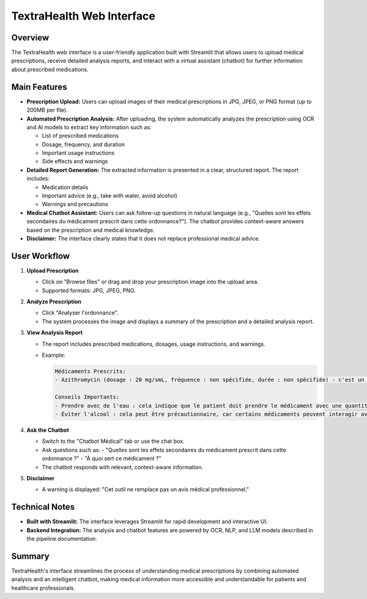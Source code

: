 TextraHealth Web Interface
=========================

Overview
--------

The TextraHealth web interface is a user-friendly application built with Streamlit that allows users to upload medical prescriptions, receive detailed analysis reports, and interact with a virtual assistant (chatbot) for further information about prescribed medications.

Main Features
-------------

- **Prescription Upload:**  
  Users can upload images of their medical prescriptions in JPG, JPEG, or PNG format (up to 200MB per file).

- **Automated Prescription Analysis:**  
  After uploading, the system automatically analyzes the prescription using OCR and AI models to extract key information such as:
  
  - List of prescribed medications
  - Dosage, frequency, and duration
  - Important usage instructions
  - Side effects and warnings

- **Detailed Report Generation:**  
  The extracted information is presented in a clear, structured report. The report includes:
  
  - Medication details
  - Important advice (e.g., take with water, avoid alcohol)
  - Warnings and precautions

- **Medical Chatbot Assistant:**  
  Users can ask follow-up questions in natural language (e.g., "Quelles sont les effets secondaires du médicament prescrit dans cette ordonnance?"). The chatbot provides context-aware answers based on the prescription and medical knowledge.

- **Disclaimer:**  
  The interface clearly states that it does not replace professional medical advice.

User Workflow
-------------

1. **Upload Prescription**
   
   - Click on "Browse files" or drag and drop your prescription image into the upload area.
   - Supported formats: JPG, JPEG, PNG.

2. **Analyze Prescription**
   
   - Click "Analyser l'ordonnance".
   - The system processes the image and displays a summary of the prescription and a detailed analysis report.

3. **View Analysis Report**
   
   - The report includes prescribed medications, dosages, usage instructions, and warnings.
   - Example:
   
     .. code-block:: text

        Médicaments Prescrits:
        - Azithromycin (dosage : 20 mg/smL, fréquence : non spécifiée, durée : non spécifiée) - c'est un antibiotique macrolide utilisé pour traiter diverses infections bactériennes.

        Conseils Importants:
        - Prendre avec de l'eau : cela indique que le patient doit prendre le médicament avec une quantité suffisante d'eau pour faciliter la digestion et la biodisponibilité du médicament.
        - Éviter l'alcool : cela peut être précautionnaire, car certains médicaments peuvent interagir avec l'alcool ou affecter ses effets.

4. **Ask the Chatbot**
   
   - Switch to the "Chatbot Médical" tab or use the chat box.
   - Ask questions such as:
     - "Quelles sont les effets secondaires du médicament prescrit dans cette ordonnance ?"
     - "À quoi sert ce médicament ?"
   - The chatbot responds with relevant, context-aware information.

5. **Disclaimer**
   
   - A warning is displayed: "Cet outil ne remplace pas un avis médical professionnel."

Technical Notes
---------------

- **Built with Streamlit:**  
  The interface leverages Streamlit for rapid development and interactive UI.
- **Backend Integration:**  
  The analysis and chatbot features are powered by OCR, NLP, and LLM models described in the pipeline documentation.


Summary
-------

TextraHealth's interface streamlines the process of understanding medical prescriptions by combining automated analysis and an intelligent chatbot, making medical information more accessible and understandable for patients and healthcare professionals.